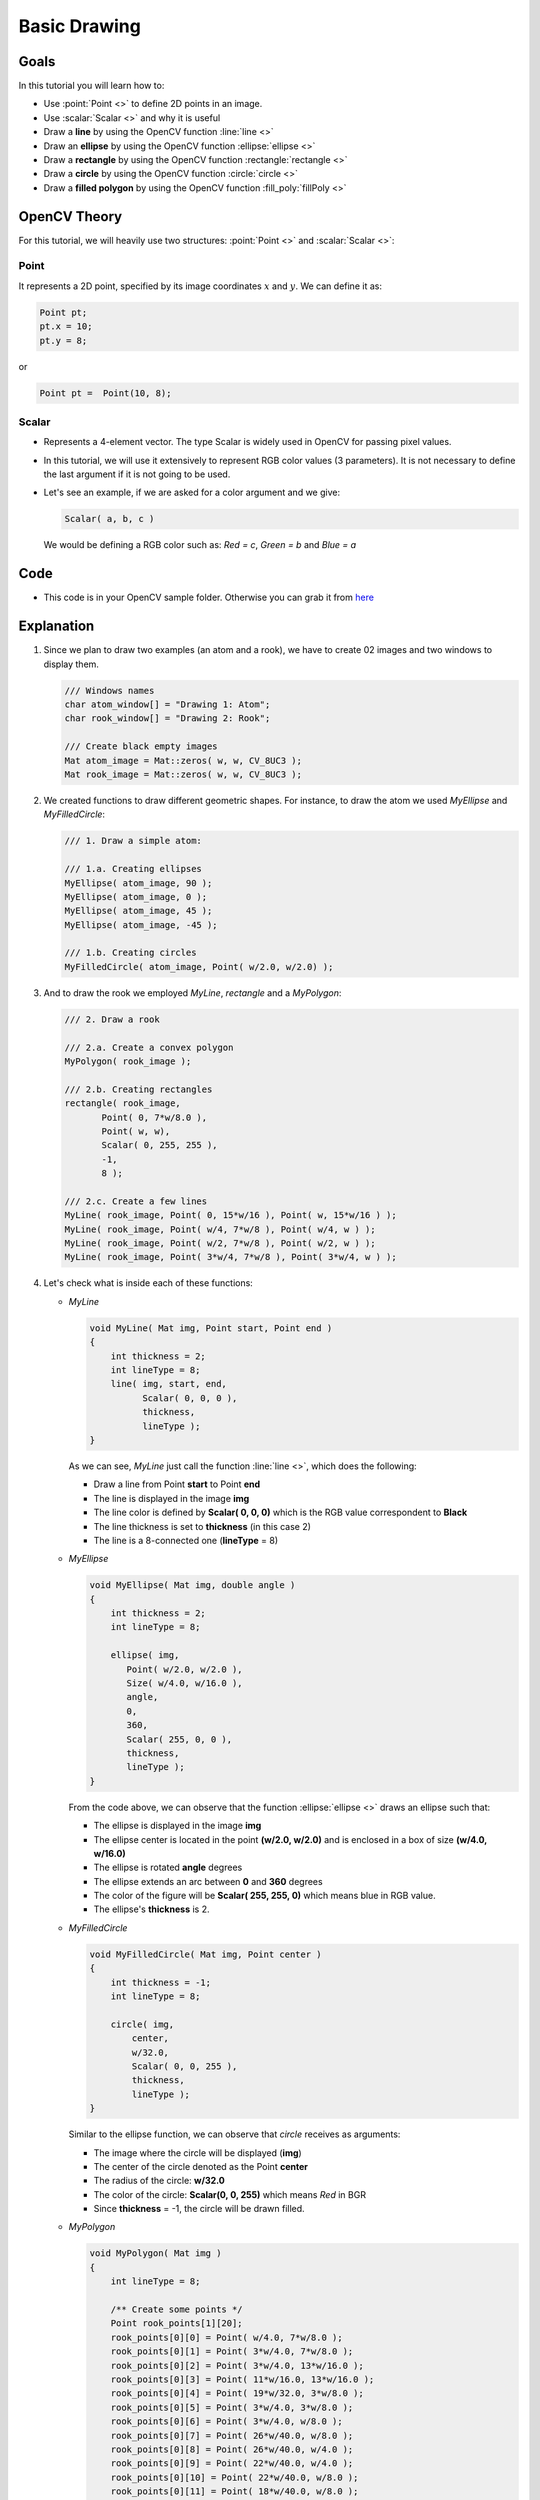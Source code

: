 .. _Drawing_1:

Basic Drawing
****************

Goals
======
In this tutorial you will learn how to:

.. container:: enumeratevisibleitemswithsquare

   * Use  :point:`Point <>`  to define 2D points in an image.
   * Use  :scalar:`Scalar <>`  and why it is useful
   * Draw a **line** by using the OpenCV function :line:`line <>`
   * Draw an **ellipse** by using the OpenCV function :ellipse:`ellipse <>`
   * Draw a **rectangle** by using the OpenCV function :rectangle:`rectangle <>`
   * Draw a **circle** by using the OpenCV function :circle:`circle <>`
   * Draw a **filled polygon** by using the OpenCV function :fill_poly:`fillPoly <>`

OpenCV Theory
===============

For this tutorial, we will heavily use two structures: :point:`Point <>` and :scalar:`Scalar <>`:

Point
-------

.. container:: enumeratevisibleitemswithsquare

   It represents a 2D point, specified by its image coordinates :math:`x` and :math:`y`. We can define it as:

.. code-block:: cpp

     Point pt;
     pt.x = 10;
     pt.y = 8;

or

.. code-block:: cpp

     Point pt =  Point(10, 8);

Scalar
-------
* Represents a 4-element vector. The type Scalar is widely used in OpenCV for passing pixel values.
* In this tutorial, we will use it extensively to represent RGB color values (3 parameters). It is not necessary to define the last argument if it is not going to be used.
* Let's see an example, if we are asked for a color argument and we give:

  .. code-block:: cpp

       Scalar( a, b, c )

  We would be defining a RGB color such as: *Red = c*, *Green = b* and *Blue = a*


Code
=====
* This code is in your OpenCV sample folder. Otherwise you can grab it from `here <https://github.com/Itseez/opencv/tree/master/samples/cpp/tutorial_code/core/Matrix/Drawing_1.cpp>`_

Explanation
=============

#. Since we plan to draw two examples (an atom and a rook), we have to create 02 images and two windows to display them.

   .. code-block:: cpp

          /// Windows names
          char atom_window[] = "Drawing 1: Atom";
          char rook_window[] = "Drawing 2: Rook";

          /// Create black empty images
          Mat atom_image = Mat::zeros( w, w, CV_8UC3 );
          Mat rook_image = Mat::zeros( w, w, CV_8UC3 );

#. We created functions to draw different geometric shapes. For instance, to draw the atom we used *MyEllipse* and *MyFilledCircle*:

   .. code-block:: cpp

          /// 1. Draw a simple atom:

          /// 1.a. Creating ellipses
          MyEllipse( atom_image, 90 );
          MyEllipse( atom_image, 0 );
          MyEllipse( atom_image, 45 );
          MyEllipse( atom_image, -45 );

          /// 1.b. Creating circles
          MyFilledCircle( atom_image, Point( w/2.0, w/2.0) );

#. And to draw the rook we employed *MyLine*, *rectangle* and a *MyPolygon*:

   .. code-block:: cpp

          /// 2. Draw a rook

          /// 2.a. Create a convex polygon
          MyPolygon( rook_image );

          /// 2.b. Creating rectangles
          rectangle( rook_image,
                 Point( 0, 7*w/8.0 ),
                 Point( w, w),
                 Scalar( 0, 255, 255 ),
                 -1,
                 8 );

          /// 2.c. Create a few lines
          MyLine( rook_image, Point( 0, 15*w/16 ), Point( w, 15*w/16 ) );
          MyLine( rook_image, Point( w/4, 7*w/8 ), Point( w/4, w ) );
          MyLine( rook_image, Point( w/2, 7*w/8 ), Point( w/2, w ) );
          MyLine( rook_image, Point( 3*w/4, 7*w/8 ), Point( 3*w/4, w ) );

#. Let's check what is inside each of these functions:

   * *MyLine*

     .. code-block:: cpp

          void MyLine( Mat img, Point start, Point end )
          {
              int thickness = 2;
              int lineType = 8;
              line( img, start, end,
                    Scalar( 0, 0, 0 ),
                    thickness,
                    lineType );
          }

     As we can see, *MyLine* just call the function :line:`line <>`, which does the following:

     .. container:: enumeratevisibleitemswithsquare

        * Draw a line from Point **start** to Point **end**
        * The line is displayed in the image **img**
        * The line color is defined by **Scalar( 0, 0, 0)** which is the RGB value correspondent to **Black**
        * The line thickness is set to **thickness** (in this case 2)
        * The line is a 8-connected one (**lineType** = 8)

   * *MyEllipse*

     .. code-block:: cpp

          void MyEllipse( Mat img, double angle )
          {
              int thickness = 2;
              int lineType = 8;

              ellipse( img,
                 Point( w/2.0, w/2.0 ),
                 Size( w/4.0, w/16.0 ),
                 angle,
                 0,
                 360,
                 Scalar( 255, 0, 0 ),
                 thickness,
                 lineType );
          }

     From the code above, we can observe that the function :ellipse:`ellipse <>` draws an ellipse such that:

     .. container:: enumeratevisibleitemswithsquare

         * The ellipse is displayed in the image **img**
         * The ellipse center is located in the point **(w/2.0, w/2.0)** and is enclosed in a box of size **(w/4.0, w/16.0)**
         * The ellipse is rotated **angle** degrees
         * The ellipse extends an arc between **0** and **360** degrees
         * The color of the figure will be **Scalar( 255, 255, 0)** which means blue in RGB value.
         * The ellipse's **thickness** is 2.


   * *MyFilledCircle*

     .. code-block:: cpp

        void MyFilledCircle( Mat img, Point center )
        {
            int thickness = -1;
            int lineType = 8;

            circle( img,
                center,
                w/32.0,
                Scalar( 0, 0, 255 ),
                thickness,
                lineType );
        }

     Similar to the ellipse function, we can observe that *circle* receives as arguments:

     .. container:: enumeratevisibleitemswithsquare

        * The image where the circle will be displayed (**img**)
        * The center of the circle denoted as the Point **center**
        * The radius of the circle: **w/32.0**
        * The color of the circle: **Scalar(0, 0, 255)** which means *Red* in BGR
        * Since **thickness** = -1, the circle will be drawn filled.

   * *MyPolygon*

     .. code-block:: cpp

          void MyPolygon( Mat img )
          {
              int lineType = 8;

              /** Create some points */
              Point rook_points[1][20];
              rook_points[0][0] = Point( w/4.0, 7*w/8.0 );
              rook_points[0][1] = Point( 3*w/4.0, 7*w/8.0 );
              rook_points[0][2] = Point( 3*w/4.0, 13*w/16.0 );
              rook_points[0][3] = Point( 11*w/16.0, 13*w/16.0 );
              rook_points[0][4] = Point( 19*w/32.0, 3*w/8.0 );
              rook_points[0][5] = Point( 3*w/4.0, 3*w/8.0 );
              rook_points[0][6] = Point( 3*w/4.0, w/8.0 );
              rook_points[0][7] = Point( 26*w/40.0, w/8.0 );
              rook_points[0][8] = Point( 26*w/40.0, w/4.0 );
              rook_points[0][9] = Point( 22*w/40.0, w/4.0 );
              rook_points[0][10] = Point( 22*w/40.0, w/8.0 );
              rook_points[0][11] = Point( 18*w/40.0, w/8.0 );
              rook_points[0][12] = Point( 18*w/40.0, w/4.0 );
              rook_points[0][13] = Point( 14*w/40.0, w/4.0 );
              rook_points[0][14] = Point( 14*w/40.0, w/8.0 );
              rook_points[0][15] = Point( w/4.0, w/8.0 );
              rook_points[0][16] = Point( w/4.0, 3*w/8.0 );
              rook_points[0][17] = Point( 13*w/32.0, 3*w/8.0 );
              rook_points[0][18] = Point( 5*w/16.0, 13*w/16.0 );
              rook_points[0][19] = Point( w/4.0, 13*w/16.0) ;

              const Point* ppt[1] = { rook_points[0] };
              int npt[] = { 20 };

              fillPoly( img,
                        ppt,
                        npt,
                            1,
                        Scalar( 255, 255, 255 ),
                        lineType );
          }

     To draw a filled polygon we use the function :fill_poly:`fillPoly <>`. We note that:

     .. container:: enumeratevisibleitemswithsquare

        * The polygon will be drawn on **img**
        * The vertices of the polygon are the set of points in **ppt**
        * The total number of vertices to be drawn are **npt**
        * The number of polygons to be drawn is only **1**
        * The color of the polygon is defined by **Scalar( 255, 255, 255)**, which is the BGR value for *white*

   * *rectangle*

     .. code-block:: cpp

          rectangle( rook_image,
                     Point( 0, 7*w/8.0 ),
                     Point( w, w),
                     Scalar( 0, 255, 255 ),
                     -1, 8 );

     Finally we have the :rectangle:`rectangle <>` function (we did not create a special function for this guy). We note that:

     .. container:: enumeratevisibleitemswithsquare

        * The rectangle will be drawn on **rook_image**
        * Two opposite vertices of the rectangle are defined by ** Point( 0, 7*w/8.0 )** and **Point( w, w)**
        * The color of the rectangle is given by **Scalar(0, 255, 255)** which is the BGR value for *yellow*
        * Since the thickness value is given by **-1**, the rectangle will be filled.

Result
=======

Compiling and running your program should give you a result like this:

.. image:: images/Drawing_1_Tutorial_Result_0.png
   :alt: Drawing Tutorial 1 - Final Result
   :align: center
